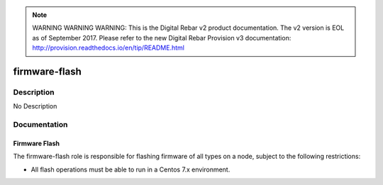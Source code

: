 
.. note:: WARNING WARNING WARNING:  This is the Digital Rebar v2 product documentation.  The v2 version is EOL as of September 2017.  Please refer to the new Digital Rebar Provision v3 documentation:  http:\/\/provision.readthedocs.io\/en\/tip\/README.html

==============
firmware-flash
==============

Description
===========
No Description

Documentation
=============

Firmware Flash
--------------

The firmware-flash role is responsible for flashing firmware of all types on a node,
subject to the following restrictions:

* All flash operations must be able to run in a Centos 7.x environment.
